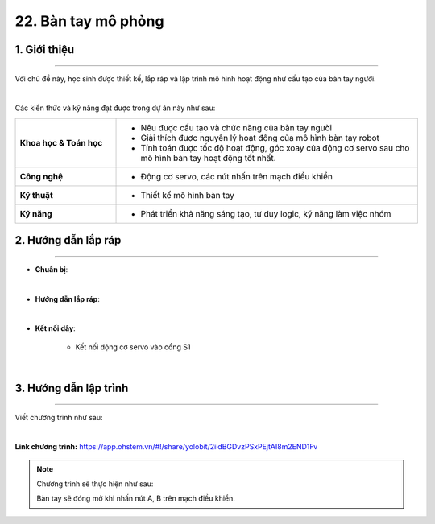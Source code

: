 22. Bàn tay mô phỏng
=======

1. Giới thiệu
-----
-----------

Với chủ đề này, học sinh được thiết kế, lắp ráp và lập trình mô hình hoạt động như cấu tạo của bàn tay người. 

.. image:: images/ban-tay-mo-phong-1.jpg
    :scale: 80%
    :align: center 
|

Các kiến thức và kỹ năng đạt được trong dự án này như sau: 

..  csv-table:: 
    :widths: 15, 45

    "**Khoa học & Toán học**", "- Nêu được cấu tạo và chức năng của bàn tay người
    - Giải thích được nguyên lý hoạt động của mô hình bàn tay robot
    - Tính toán được tốc độ hoạt động, góc xoay của động cơ servo sau cho mô hình bàn tay hoạt động tốt nhất."
    "**Công nghệ**", "- Động cơ servo, các nút nhấn trên mạch điều khiển"
    "**Kỹ thuật**", "- Thiết kế mô hình bàn tay"
    "**Kỹ năng**", "- Phát triển khả năng sáng tạo, tư duy logic, kỹ năng làm việc nhóm"


2. Hướng dẫn lắp ráp
----
--------

- **Chuẩn bị**: 

.. image:: images/ban-tay-mo-phong-2.jpg
    :scale: 90%
    :align: center 
|     

- **Hướng dẫn lắp ráp**:

.. raw:: html

    <iframe width="560" height="315" src="https://www.youtube.com/embed/GORavrAglZU?si=N4dVIoGnMyJpr-Od" title="YouTube video player" frameborder="0" allow="accelerometer; autoplay; clipboard-write; encrypted-media; gyroscope; picture-in-picture; web-share" referrerpolicy="strict-origin-when-cross-origin" allowfullscreen></iframe>
|

- **Kết nối dây**:

    + Kết nối động cơ servo vào cổng S1

.. image:: images/ban-tay-mo-phong-3.jpg
    :scale: 90%
    :align: center 
|


3. Hướng dẫn lập trình
--------
--------

Viết chương trình như sau: 

.. image:: images/ban-tay-mo-phong-4.jpg
    :scale: 60%
    :align: center 
|

**Link chương trình:** `<https://app.ohstem.vn/#!/share/yolobit/2iidBGDvzPSxPEjtAI8m2END1Fv>`_

.. note:: Chương trình sẽ thực hiện như sau: 

    Bàn tay sẽ đóng mở khi nhấn nút A, B trên mạch điều khiển. 


